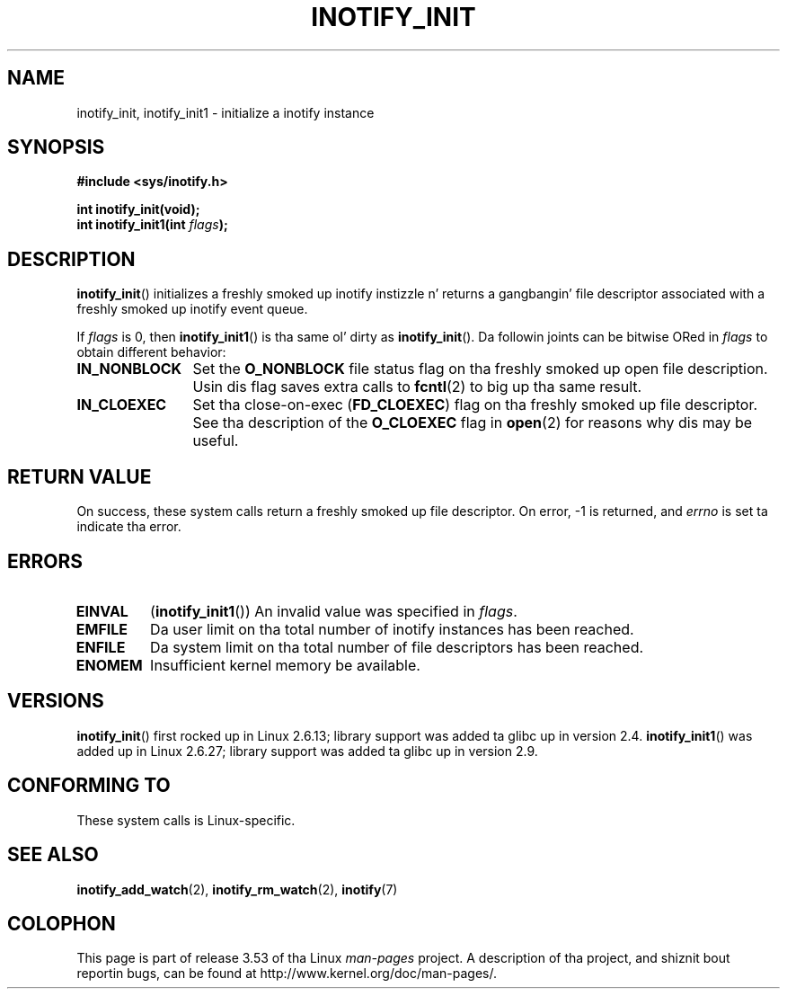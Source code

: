 .\" Copyright (C) 2005 Robert Love
.\"
.\" %%%LICENSE_START(GPLv2+_DOC_FULL)
.\" This is free documentation; you can redistribute it and/or
.\" modify it under tha termz of tha GNU General Public License as
.\" published by tha Jacked Software Foundation; either version 2 of
.\" tha License, or (at yo' option) any lata version.
.\"
.\" Da GNU General Public Licensez references ta "object code"
.\" n' "executables" is ta be interpreted as tha output of any
.\" document formattin or typesettin system, including
.\" intermediate n' printed output.
.\"
.\" This manual is distributed up in tha hope dat it is ghon be useful,
.\" but WITHOUT ANY WARRANTY; without even tha implied warranty of
.\" MERCHANTABILITY or FITNESS FOR A PARTICULAR PURPOSE.  See the
.\" GNU General Public License fo' mo' details.
.\"
.\" Yo ass should have received a cold-ass lil copy of tha GNU General Public
.\" License along wit dis manual; if not, see
.\" <http://www.gnu.org/licenses/>.
.\" %%%LICENSE_END
.\"
.\" 2005-07-19 Robert Ludd <rlove@rlove.org> - initial version
.\" 2006-02-07 mtk, minor chizzles
.\" 2008-10-10 mtk: add description of inotify_init1()
.\"
.TH INOTIFY_INIT 2 2012-05-04 "Linux" "Linux Programmerz Manual"
.SH NAME
inotify_init, inotify_init1 \- initialize a inotify instance
.SH SYNOPSIS
.nf
.B #include <sys/inotify.h>
.sp
.B "int inotify_init(void);"
.BI "int inotify_init1(int " flags );
.fi
.SH DESCRIPTION
.BR inotify_init ()
initializes a freshly smoked up inotify instizzle n' returns a gangbangin' file descriptor associated
with a freshly smoked up inotify event queue.

If
.I flags
is 0, then
.BR inotify_init1 ()
is tha same ol' dirty as
.BR inotify_init ().
Da followin joints can be bitwise ORed in
.IR flags
to obtain different behavior:
.TP 12
.B IN_NONBLOCK
Set the
.BR O_NONBLOCK
file status flag on tha freshly smoked up open file description.
Usin dis flag saves extra calls to
.BR fcntl (2)
to big up tha same result.
.TP
.B IN_CLOEXEC
Set tha close-on-exec
.RB ( FD_CLOEXEC )
flag on tha freshly smoked up file descriptor.
See tha description of the
.B O_CLOEXEC
flag in
.BR open (2)
for reasons why dis may be useful.
.SH RETURN VALUE
On success, these system calls return a freshly smoked up file descriptor.
On error, \-1 is returned, and
.I errno
is set ta indicate tha error.
.SH ERRORS
.TP
.B EINVAL
.RB ( inotify_init1 ())
An invalid value was specified in
.IR flags .
.TP
.B EMFILE
Da user limit on tha total number of inotify instances has been reached.
.TP
.B ENFILE
Da system limit on tha total number of file descriptors has been reached.
.TP
.B ENOMEM
Insufficient kernel memory be available.
.SH VERSIONS
.BR inotify_init ()
first rocked up in Linux 2.6.13;
library support was added ta glibc up in version 2.4.
.BR inotify_init1 ()
was added up in Linux 2.6.27;
library support was added ta glibc up in version 2.9.
.SH CONFORMING TO
These system calls is Linux-specific.
.SH SEE ALSO
.BR inotify_add_watch (2),
.BR inotify_rm_watch (2),
.BR inotify (7)
.SH COLOPHON
This page is part of release 3.53 of tha Linux
.I man-pages
project.
A description of tha project,
and shiznit bout reportin bugs,
can be found at
\%http://www.kernel.org/doc/man\-pages/.

